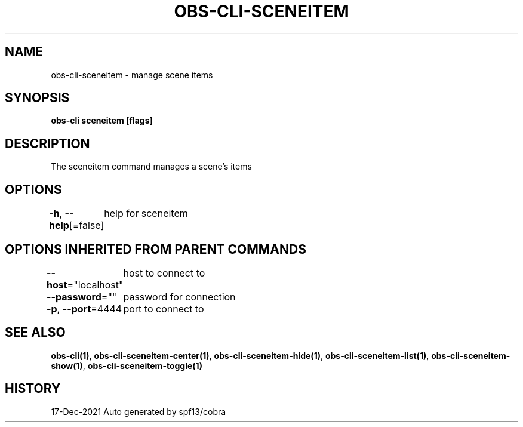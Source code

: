 .nh
.TH "OBS-CLI-SCENEITEM" "1" "Dec 2021" "Auto generated by muesli/obs-cli" ""

.SH NAME
.PP
obs-cli-sceneitem - manage scene items


.SH SYNOPSIS
.PP
\fBobs-cli sceneitem [flags]\fP


.SH DESCRIPTION
.PP
The sceneitem command manages a scene's items


.SH OPTIONS
.PP
\fB-h\fP, \fB--help\fP[=false]
	help for sceneitem


.SH OPTIONS INHERITED FROM PARENT COMMANDS
.PP
\fB--host\fP="localhost"
	host to connect to

.PP
\fB--password\fP=""
	password for connection

.PP
\fB-p\fP, \fB--port\fP=4444
	port to connect to


.SH SEE ALSO
.PP
\fBobs-cli(1)\fP, \fBobs-cli-sceneitem-center(1)\fP, \fBobs-cli-sceneitem-hide(1)\fP, \fBobs-cli-sceneitem-list(1)\fP, \fBobs-cli-sceneitem-show(1)\fP, \fBobs-cli-sceneitem-toggle(1)\fP


.SH HISTORY
.PP
17-Dec-2021 Auto generated by spf13/cobra
